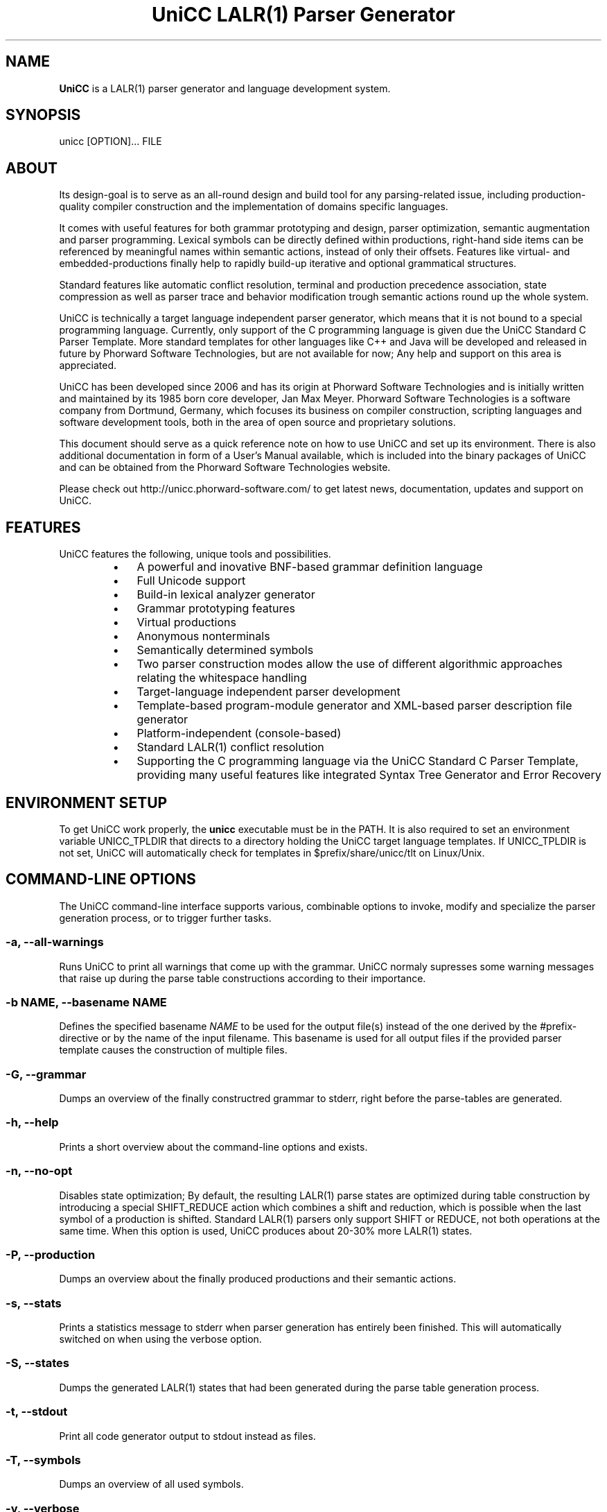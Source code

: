 .TH "UniCC LALR(1) Parser Generator" 1 "Sept 2017" "Version 1.1.1"

.SH NAME

.P
\fBUniCC\fR is a LALR(1) parser generator and language development system.
.SH SYNOPSIS
.P
unicc [OPTION]... FILE
.SH ABOUT
.P
Its design\-goal is to serve as an all\-round design and build tool for any
parsing\-related issue, including production\-quality compiler construction and
the implementation of domains specific languages.
.P
It comes with useful features for both grammar prototyping and design, parser
optimization, semantic augmentation and parser programming. Lexical symbols can
be directly defined within productions, right\-hand side items can be referenced
by meaningful names within semantic actions, instead of only their offsets.
Features like virtual\- and embedded\-productions finally help to rapidly build\-up
iterative and optional grammatical structures.
.P
Standard features like automatic conflict resolution, terminal and production
precedence association, state compression as well as parser trace and behavior
modification trough semantic actions round up the whole system.
.P
UniCC is technically a target language independent parser generator, which
means that it is not bound to a special programming language. Currently, only
support of the C programming language is given due the UniCC Standard C Parser
Template. More standard templates for other languages like C++ and Java will be
developed and released in future by Phorward Software Technologies, but are not
available for now; Any help and support on this area is appreciated.
.P
UniCC has been developed since 2006 and has its origin at Phorward Software
Technologies and is initially written and maintained by its 1985 born core
developer, Jan Max Meyer. Phorward Software Technologies is a software company
from Dortmund, Germany, which focuses its business on compiler construction,
scripting languages and software development tools, both in the area of open
source and proprietary solutions.
.P
This document should serve as a quick reference note on how to use UniCC and
set up its environment. There is also additional documentation in form of a
User's Manual available, which is included into the binary packages of UniCC
and can be obtained from the Phorward Software Technologies website.
.P
Please check out http://unicc.phorward\-software.com/ to get latest news,
documentation, updates and support on UniCC.
.SH FEATURES
.P
UniCC features the following, unique tools and possibilities.

.RS
.IP \(bu 3
A powerful and inovative BNF\-based grammar definition language
.IP \(bu 3
Full Unicode support
.IP \(bu 3
Build\-in lexical analyzer generator
.IP \(bu 3
Grammar prototyping features
.IP \(bu 3
Virtual productions
.IP \(bu 3
Anonymous nonterminals
.IP \(bu 3
Semantically determined symbols
.IP \(bu 3
Two parser construction modes allow the use of different algorithmic
approaches relating the whitespace handling
.IP \(bu 3
Target\-language independent parser development
.IP \(bu 3
Template\-based program\-module generator and XML\-based parser description
file generator
.IP \(bu 3
Platform\-independent (console\-based)
.IP \(bu 3
Standard LALR(1) conflict resolution
.IP \(bu 3
Supporting the C programming language via the UniCC Standard C Parser
Template, providing many useful features like integrated Syntax Tree
Generator and Error Recovery
.RE
.IP

.SH ENVIRONMENT SETUP
.P
To get UniCC work properly, the \fBunicc\fR executable must be in the PATH.
It is also required to set an environment variable UNICC_TPLDIR that directs
to a directory holding the UniCC target language templates. If UNICC_TPLDIR is
not set, UniCC will automatically check for templates in $prefix/share/unicc/tlt
on Linux/Unix.
.SH COMMAND-LINE OPTIONS
.P
The UniCC command\-line interface supports various, combinable options to
invoke, modify and specialize the parser generation process, or to trigger
further tasks.
.SS -a, --all-warnings
.P
Runs UniCC to print all warnings that come up with the grammar. UniCC
normaly supresses some warning messages that raise up during the parse
table constructions according to their importance.
.SS -b NAME, --basename NAME
.P
Defines the specified basename \fINAME\fR to be used for the output
file(s) instead of the one derived by the #prefix\-directive or by the
name of the input filename. This basename is used for all output files
if the provided parser template causes the construction of multiple
files.
.SS -G, --grammar
.P
Dumps an overview of the finally constructred grammar to stderr, right
before the parse\-tables are generated.
.SS -h, --help
.P
Prints a short overview about the command\-line options and exists.
.SS -n, --no-opt
.P
Disables state optimization; By default, the resulting LALR(1) parse
states are optimized during table construction by introducing a special
SHIFT_REDUCE action which combines a shift and reduction, which is
possible when the last symbol of a production is shifted. Standard
LALR(1) parsers only support SHIFT or REDUCE, not both operations at the
same time. When this option is used, UniCC produces about 20\-30% more
LALR(1) states.
.SS -P, --production
.P
Dumps an overview about the finally produced productions and their
semantic actions.
.SS -s, --stats
.P
Prints a statistics message to stderr when parser generation has
entirely been finished. This will automatically switched on when
using the verbose option.
.SS -S, --states
.P
Dumps the generated LALR(1) states that had been generated during the
parse table generation process.
.SS -t, --stdout
.P
Print all code generator output to stdout instead as files.
.SS -T, --symbols
.P
Dumps an overview of all used symbols.
.SS -v, --verbose
.P
Prints process messages about the specific tasks during parser generation
process. Automatically switches on the stats option for statistics output.
.SS -V, --version
.P
Prints copyright and version information and exits.
.SS -w, --warnings
.P
Print relevant warnings.
.SS -x, --xml
.P
Triggers UniCC to run the parser description file generator additionally
to the program module generator. The parser description file generator
outputs an XML\-based parser representation of the generated parse tables,
which can be used by third\-party code generators or grammar analsys and
debugging tools.
.SS -X, --XML
.P
Triggers UniCC to only run the parser description file generator
without running the program\-module generator.
.P
Errors and warnings are printed to STDERR, any other kind of output to STDOUT.
.SH BUILDING UNICC FROM SOURCE
.P
UniCC is a software that was entirely established and developed on top of the
Phorward Toolkit.
.P
The Phorward Toolkit and its library \fIlibphorward\fR provide many useful
functions for general purpose and extended software\-development tasks,
including standard data structures, a system\-independent interface, extending
data types and regular expression management functions, required by UniCC to
construct the lexical analyzers.
.P
The Phorward Toolkit is released under the BSD License. More information can
be obtained from the official product website at http://phorward\-software.com.
.P
Before UniCC can be built, ensure that the Phorward Toolkit is installed in
its latest version.
.P
Getting the latest version is simple using the Mercurial SCM with

.nf
git clone https://github.com/phorward/phorward.git
.fi


.P
then, change into the cloned directory and run

.nf
\&./configure
make
make install
.fi


.P
After that, clone the following repositories. They provide the UniCC Parser
Generator and XPL, a demonstration of a tiny programming language implementation
written with UniCC.

.nf
git clone https://github.com/phorward/unicc.git
git clone https://github.com/phorward/xpl.git
.fi


.P
Optionally, if hacking the UniCC Standard C Parser Template is wanted, clone

.nf
git clone https://github.com/phorward/Cparser.git
.fi


.P
also.
.P
Change into the directory unicc and, again run

.nf
\&./configure
make
make install
.fi


.P
After UniCC was successfully built and installed, xpl can be compiled
out of the box without any configuration script.
.P
If the UniCC bootstrapping toolchain is wanted, configure UniCC with

.nf
\&./configure --with-bootstrap
.fi


.P
this will bootstrap the UniCC grammar parser with multiple generation states.
.P
When bootstraping toolchain is enabled, it is additionally required to install
the min_lalr1 parser generator. This program can be obtained with

.nf
git clone https://github.com/phorward/min_lalr1.git
.fi


.SH AUTHOR
.P
The UniCC LALR(1) Parser Generator and all subsequent repositories and tools is
written and maintained by Jan Max Meyer, Phorward Software Technologies.
.P
Some other projects by the author are:

.RS
.IP \(bu 3
\fIpynetree\fR (http://pynetree.org): A light\-weight parsing toolkit written in pure Python.
.IP \(bu 3
\fIphorward\fR (http://phorward.phorward\-software.com): A free toolkit for parser development, lexical analysis, regular expressions and more.
.IP \(bu 3
\fIJS/CC\fR (http://jscc.brobston.com): The JavaScript parser generator.
.RE
.IP

.SH COPYRIGHT
.P
Copyright (C) 2006\-2017 by Phorward Software Technologies, Jan Max Meyer.
.P
You may use, modify and distribute this software under the terms and conditions of the 3\-clause BSD license. The full license terms can be obtained from the file LICENSE.

.\" man code generated by txt2tags 2.6. (http://txt2tags.org)
.\" cmdline: txt2tags -t man -o unicc.1.man unicc.t2t

